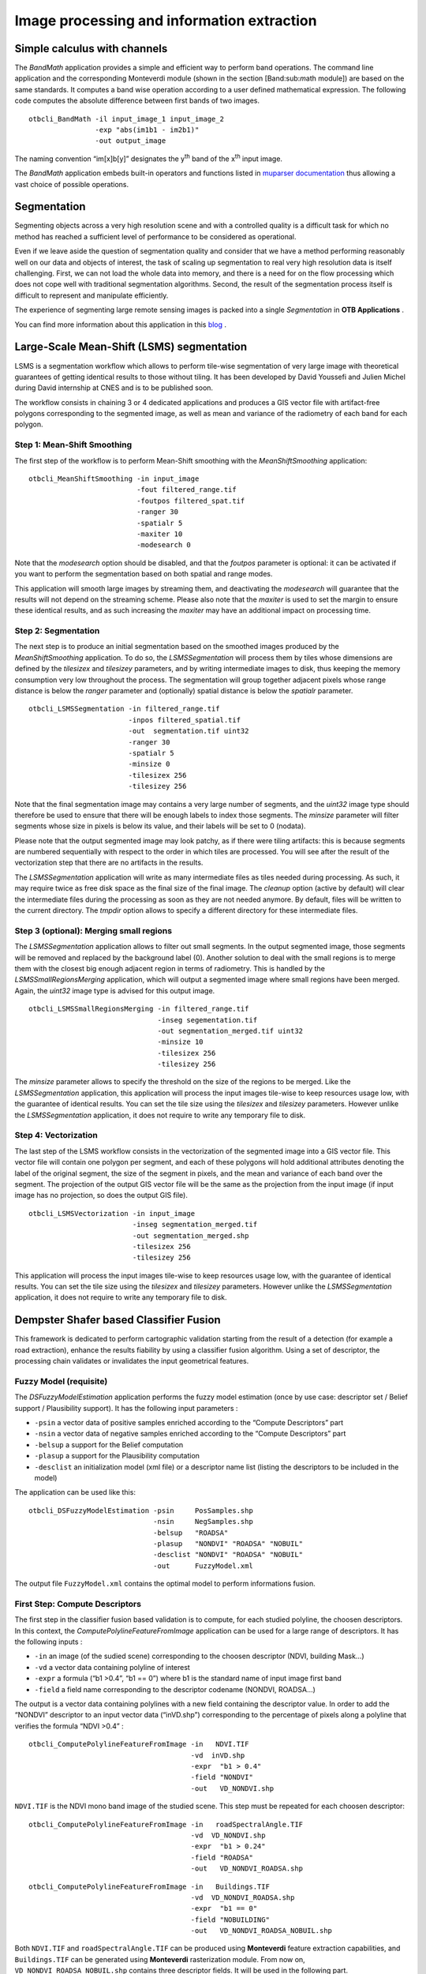 Image processing and information extraction
===========================================

Simple calculus with channels
-----------------------------

The *BandMath* application provides a simple and efficient way to
perform band operations. The command line application and the
corresponding Monteverdi module (shown in the section [Band:sub:`m`\ ath
module]) are based on the same standards. It computes a band wise
operation according to a user defined mathematical expression. The
following code computes the absolute difference between first bands of
two images.

::

    otbcli_BandMath -il input_image_1 input_image_2
                    -exp "abs(im1b1 - im2b1)"
                    -out output_image

The naming convention “im[x]b[y]” designates the y\ :sup:`th` band of the x\ :sup:`th` input image.

The *BandMath* application embeds built-in operators and functions
listed in `muparser documentation <http://muparser.sourceforge.net/mup_features.html#idDef2>`_ thus
allowing a vast choice of possible operations.

Segmentation
------------

Segmenting objects across a very high resolution scene and with a
controlled quality is a difficult task for which no method has reached a
sufficient level of performance to be considered as operational.

Even if we leave aside the question of segmentation quality and consider
that we have a method performing reasonably well on our data and objects
of interest, the task of scaling up segmentation to real very high
resolution data is itself challenging. First, we can not load the whole
data into memory, and there is a need for on the flow processing which
does not cope well with traditional segmentation algorithms. Second, the
result of the segmentation process itself is difficult to represent and
manipulate efficiently.

The experience of segmenting large remote sensing images is packed into
a single *Segmentation* in **OTB Applications** .

You can find more information about this application in this `blog <http://blog.orfeo-toolbox.org/preview/coming-next-large-scale-segmentation>`_ .

Large-Scale Mean-Shift (LSMS) segmentation
------------------------------------------

LSMS is a segmentation workflow which allows to perform tile-wise
segmentation of very large image with theoretical guarantees of getting
identical results to those without tiling. It has been developed by
David Youssefi and Julien Michel during David internship at CNES and is
to be published soon.

The workflow consists in chaining 3 or 4 dedicated applications and
produces a GIS vector file with artifact-free polygons corresponding to
the segmented image, as well as mean and variance of the radiometry of
each band for each polygon.

Step 1: Mean-Shift Smoothing
~~~~~~~~~~~~~~~~~~~~~~~~~~~~

The first step of the workflow is to perform Mean-Shift smoothing with
the *MeanShiftSmoothing* application:

::

    otbcli_MeanShiftSmoothing -in input_image 
                              -fout filtered_range.tif 
                              -foutpos filtered_spat.tif 
                              -ranger 30 
                              -spatialr 5 
                              -maxiter 10 
                              -modesearch 0

Note that the *modesearch* option should be disabled, and that the
*foutpos* parameter is optional: it can be activated if you want to
perform the segmentation based on both spatial and range modes.

This application will smooth large images by streaming them, and
deactivating the *modesearch* will guarantee that the results will not
depend on the streaming scheme. Please also note that the *maxiter* is
used to set the margin to ensure these identical results, and as such
increasing the *maxiter* may have an additional impact on processing
time.

Step 2: Segmentation
~~~~~~~~~~~~~~~~~~~~

The next step is to produce an initial segmentation based on the
smoothed images produced by the *MeanShiftSmoothing* application. To do
so, the *LSMSSegmentation* will process them by tiles whose dimensions
are defined by the *tilesizex* and *tilesizey* parameters, and by
writing intermediate images to disk, thus keeping the memory consumption
very low throughout the process. The segmentation will group together
adjacent pixels whose range distance is below the *ranger* parameter and
(optionally) spatial distance is below the *spatialr* parameter.

::

    otbcli_LSMSSegmentation -in filtered_range.tif
                            -inpos filtered_spatial.tif
                            -out  segmentation.tif uint32 
                            -ranger 30 
                            -spatialr 5 
                            -minsize 0 
                            -tilesizex 256 
                            -tilesizey 256

Note that the final segmentation image may contains a very large number
of segments, and the *uint32* image type should therefore be used to
ensure that there will be enough labels to index those segments. The
*minsize* parameter will filter segments whose size in pixels is below
its value, and their labels will be set to 0 (nodata).

Please note that the output segmented image may look patchy, as if there
were tiling artifacts: this is because segments are numbered
sequentially with respect to the order in which tiles are processed. You
will see after the result of the vectorization step that there are no
artifacts in the results.

The *LSMSSegmentation* application will write as many intermediate files
as tiles needed during processing. As such, it may require twice as free
disk space as the final size of the final image. The *cleanup* option
(active by default) will clear the intermediate files during the
processing as soon as they are not needed anymore. By default, files
will be written to the current directory. The *tmpdir* option allows to
specify a different directory for these intermediate files.

Step 3 (optional): Merging small regions
~~~~~~~~~~~~~~~~~~~~~~~~~~~~~~~~~~~~~~~~

The *LSMSSegmentation* application allows to filter out small segments.
In the output segmented image, those segments will be removed and
replaced by the background label (0). Another solution to deal with the
small regions is to merge them with the closest big enough adjacent
region in terms of radiometry. This is handled by the
*LSMSSmallRegionsMerging* application, which will output a segmented
image where small regions have been merged. Again, the *uint32* image
type is advised for this output image.

::

    otbcli_LSMSSmallRegionsMerging -in filtered_range.tif
                                   -inseg segementation.tif
                                   -out segmentation_merged.tif uint32 
                                   -minsize 10 
                                   -tilesizex 256 
                                   -tilesizey 256

The *minsize* parameter allows to specify the threshold on the size of
the regions to be merged. Like the *LSMSSegmentation* application, this
application will process the input images tile-wise to keep resources
usage low, with the guarantee of identical results. You can set the tile
size using the *tilesizex* and *tilesizey* parameters. However unlike
the *LSMSSegmentation* application, it does not require to write any
temporary file to disk.

Step 4: Vectorization
~~~~~~~~~~~~~~~~~~~~~

The last step of the LSMS workflow consists in the vectorization of the
segmented image into a GIS vector file. This vector file will contain
one polygon per segment, and each of these polygons will hold additional
attributes denoting the label of the original segment, the size of the
segment in pixels, and the mean and variance of each band over the
segment. The projection of the output GIS vector file will be the same
as the projection from the input image (if input image has no
projection, so does the output GIS file).

::

    otbcli_LSMSVectorization -in input_image 
                             -inseg segmentation_merged.tif 
                             -out segmentation_merged.shp 
                             -tilesizex 256 
                             -tilesizey 256

This application will process the input images tile-wise to keep
resources usage low, with the guarantee of identical results. You can
set the tile size using the *tilesizex* and *tilesizey* parameters.
However unlike the *LSMSSegmentation* application, it does not require
to write any temporary file to disk.

Dempster Shafer based Classifier Fusion
---------------------------------------

This framework is dedicated to perform cartographic validation starting
from the result of a detection (for example a road extraction), enhance
the results fiability by using a classifier fusion algorithm. Using a
set of descriptor, the processing chain validates or invalidates the
input geometrical features.

Fuzzy Model (requisite)
~~~~~~~~~~~~~~~~~~~~~~~

The *DSFuzzyModelEstimation* application performs the fuzzy model
estimation (once by use case: descriptor set / Belief support /
Plausibility support). It has the following input parameters :

-  ``-psin`` a vector data of positive samples enriched according to the
   “Compute Descriptors” part

-  ``-nsin`` a vector data of negative samples enriched according to the
   “Compute Descriptors” part

-  ``-belsup`` a support for the Belief computation

-  ``-plasup`` a support for the Plausibility computation

-  ``-desclist`` an initialization model (xml file) or a descriptor name
   list (listing the descriptors to be included in the model)

The application can be used like this:

::

    otbcli_DSFuzzyModelEstimation -psin     PosSamples.shp
                                  -nsin     NegSamples.shp
                                  -belsup   "ROADSA"
                                  -plasup   "NONDVI" "ROADSA" "NOBUIL"
                                  -desclist "NONDVI" "ROADSA" "NOBUIL"
                                  -out      FuzzyModel.xml

The output file ``FuzzyModel.xml`` contains the optimal model to perform
informations fusion.

First Step: Compute Descriptors
~~~~~~~~~~~~~~~~~~~~~~~~~~~~~~~

The first step in the classifier fusion based validation is to compute,
for each studied polyline, the choosen descriptors. In this context, the
*ComputePolylineFeatureFromImage* application can be used for a large
range of descriptors. It has the following inputs :

-  ``-in`` an image (of the sudied scene) corresponding to the choosen
   descriptor (NDVI, building Mask…)

-  ``-vd`` a vector data containing polyline of interest

-  ``-expr`` a formula (“b1 >0.4”, “b1 == 0”) where b1 is the standard
   name of input image first band

-  ``-field`` a field name corresponding to the descriptor codename
   (NONDVI, ROADSA...)

The output is a vector data containing polylines with a new field
containing the descriptor value. In order to add the “NONDVI” descriptor
to an input vector data (“inVD.shp”) corresponding to the percentage of
pixels along a polyline that verifies the formula “NDVI >0.4” :

::

    otbcli_ComputePolylineFeatureFromImage -in   NDVI.TIF
                                           -vd  inVD.shp
                                           -expr  "b1 > 0.4"
                                           -field "NONDVI"
                                           -out   VD_NONDVI.shp

``NDVI.TIF`` is the NDVI mono band image of the studied scene. This step
must be repeated for each choosen descriptor:

::

    otbcli_ComputePolylineFeatureFromImage -in   roadSpectralAngle.TIF
                                           -vd  VD_NONDVI.shp
                                           -expr  "b1 > 0.24"
                                           -field "ROADSA"
                                           -out   VD_NONDVI_ROADSA.shp

::

    otbcli_ComputePolylineFeatureFromImage -in   Buildings.TIF
                                           -vd  VD_NONDVI_ROADSA.shp
                                           -expr  "b1 == 0"
                                           -field "NOBUILDING"
                                           -out   VD_NONDVI_ROADSA_NOBUIL.shp

Both ``NDVI.TIF`` and ``roadSpectralAngle.TIF`` can be produced using
**Monteverdi** feature extraction capabilities, and ``Buildings.TIF``
can be generated using **Monteverdi** rasterization module. From now on,
``VD_NONDVI_ROADSA_NOBUIL.shp`` contains three descriptor fields. It
will be used in the following part.

Second Step: Feature Validation
~~~~~~~~~~~~~~~~~~~~~~~~~~~~~~~

The final application (*VectorDataDSValidation* ) will validate or
unvalidate the studied samples using `the Dempster-Shafer
theory <http://en.wikipedia.org/wiki/Dempster%E2%80%93Shafer_theory>`_ 
. Its inputs are :

-  ``-in`` an enriched vector data “VD\_NONDVI\_ROADSA\_NOBUIL.shp”

-  ``-belsup`` a support for the Belief computation

-  ``-plasup`` a support for the Plausibility computation

-  ``-descmod`` a fuzzy model FuzzyModel.xml

The output is a vector data containing only the validated samples.

::

    otbcli_VectorDataDSValidation -in      extractedRoads_enriched.shp
                                  -descmod FuzzyModel.xml
                                  -out     validatedSamples.shp

